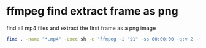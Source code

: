 #+STARTUP: content
#+OPTIONS: num:nil
#+OPTIONS: author:nil

* ffmpeg find extract frame as png
  
find all mp4 files and extract the first frame as a png image

#+BEGIN_SRC sh
find . -name "*.mp4" -exec sh -c 'ffmpeg -i "$1" -ss 00:00:00 -q:v 2 -f image2 -vframes 1 "${1%.*}.png" -hide_banner' sh {} \;
#+END_SRC

